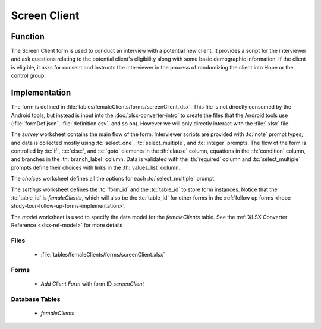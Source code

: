Screen Client
=====================

.. image:: /img/hope-study-tour/hope-study-screen-client.*
  :alt: Main Menu
  :class: device-screen-vertical

.. _hope-study-tour-screen-client-function:

Function
---------------------

The Screen Client form is used to conduct an interview with a potential new client. It provides a script for the interviewer and ask questions relating to the potential client's eligibility along with some basic demographic information. If the client is eligible, it asks for consent and instructs the interviewer in the process of randomizing the client into Hope or the control group.

.. _hope-study-tour-screen-client-implementation:

Implementation
---------------------

The form is defined in :file:`tables/femaleClients/forms/screenClient.xlsx`. This file is not directly consumed by the Android tools, but instead is input into the :doc:`xlsx-converter-intro` to create the files that the Android tools use (:file:`formDef.json`, :file:`definition.csv`, and so on). However we will only directly interact with the :file:`.xlsx` file.

The *survey* worksheet contains the main flow of the form. Interviewer scripts are provided with :tc:`note` prompt types, and data is collected mostly using :tc:`select_one`, :tc:`select_multiple`, and :tc:`integer` prompts. The flow of the form is controlled by :tc:`if`, :tc:`else:`, and :tc:`goto` elements in the :th:`clause` column, equations in the :th:`condition` column, and branches in the :th:`branch_label` column. Data is validated with the :th:`required` column and :tc:`select_multiple` prompts define their choices with links in the :th:`values_list` column.

The *choices* worksheet defines all the options for each :tc:`select_multiple` prompt.

The *settings* worksheet defines the :tc:`form_id` and the :tc:`table_id` to store form instances. Notice that the :tc:`table_id` is *femaleClients*, which will also be the :tc:`table_id` for other forms in the :ref:`follow up forms <hope-study-tour-follow-up-forms-implementation>`.

The *model* worksheet is used to specify the data model for the *femaleClients* table. See the :ref:`XLSX Converter Reference <xlsx-ref-model>` for more details

.. _hope-study-tour-screen-client-implementation-files:

Files
~~~~~~~~~~~~~~~~~~

  - :file:`tables/femaleClients/forms/screenClient.xlsx`

.. _hope-study-tour-screen-client-implementation-forms:

Forms
~~~~~~~~~~~~~~~~~~~

 - *Add Client Form* with form ID *screenClient*

.. _hope-study-tour-screen-client-implementation-tables:

Database Tables
~~~~~~~~~~~~~~~~~~~~~~

  - *femaleClients*


